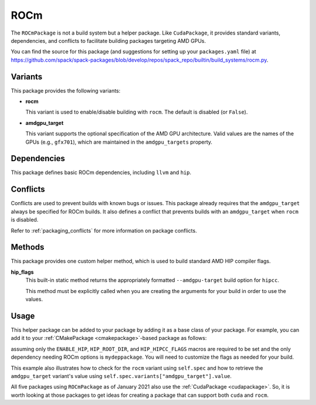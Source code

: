 .. Copyright Spack Project Developers. See COPYRIGHT file for details.

   SPDX-License-Identifier: (Apache-2.0 OR MIT)

.. meta::
   :description lang=en:
      Learn about the ROCmPackage helper in Spack, which provides standard variants, dependencies, and conflicts for building packages that target AMD GPUs.

.. _rocmpackage:

ROCm
------

The ``ROCmPackage`` is not a build system but a helper package.
Like ``CudaPackage``, it provides standard variants, dependencies, and conflicts to facilitate building packages targeting AMD GPUs.

You can find the source for this package (and suggestions for setting up your ``packages.yaml`` file) at `<https://github.com/spack/spack-packages/blob/develop/repos/spack_repo/builtin/build_systems/rocm.py>`__.

Variants
^^^^^^^^

This package provides the following variants:

* **rocm**

  This variant is used to enable/disable building with ``rocm``.
  The default is disabled (or ``False``).

* **amdgpu_target**

  This variant supports the optional specification of the AMD GPU architecture.
  Valid values are the names of the GPUs (e.g., ``gfx701``), which are maintained in the ``amdgpu_targets`` property.

Dependencies
^^^^^^^^^^^^

This package defines basic ROCm dependencies, including ``llvm`` and ``hip``.

Conflicts
^^^^^^^^^

Conflicts are used to prevent builds with known bugs or issues.
This package already requires that the ``amdgpu_target`` always be specified for ROCm builds.
It also defines a conflict that prevents builds with an ``amdgpu_target`` when ``rocm`` is disabled.

Refer to :ref:`packaging_conflicts` for more information on package conflicts.

Methods
^^^^^^^

This package provides one custom helper method, which is used to build standard AMD HIP compiler flags.

**hip_flags**
    This built-in static method returns the appropriately formatted ``--amdgpu-target`` build option for ``hipcc``.

    This method must be explicitly called when you are creating the arguments for your build in order to use the values.

Usage
^^^^^^

This helper package can be added to your package by adding it as a base class of your package.
For example, you can add it to your :ref:`CMakePackage <cmakepackage>`-based package as follows:

.. code-block:: python
   :emphasize-lines: 1,3-6,13-21

   class MyRocmPackage(CMakePackage, ROCmPackage):
       ...
       # Ensure +rocm and amdgpu_targets are passed to dependencies
       depends_on("mydeppackage", when="+rocm")
       for val in ROCmPackage.amdgpu_targets:
           depends_on(f"mydeppackage amdgpu_target={val}", when=f"amdgpu_target={val}")
       ...

       def cmake_args(self):
           spec = self.spec
           args = []
           ...
           if spec.satisfies("+rocm"):
               # Set up the HIP macros needed by the build
               args.extend(["-DENABLE_HIP=ON", f"-DHIP_ROOT_DIR={spec['hip'].prefix}"])
               rocm_archs = spec.variants["amdgpu_target"].value
               if "none" not in rocm_archs:
                   args.append(f"-DHIP_HIPCC_FLAGS=--amdgpu-target={','.join(rocm_archs)}")
           else:
               # Ensure build with HIP is disabled
               args.append("-DENABLE_HIP=OFF")
           ...
           return args

       ...

assuming only the ``ENABLE_HIP``, ``HIP_ROOT_DIR``, and ``HIP_HIPCC_FLAGS`` macros are required to be set and the only dependency needing ROCm options is ``mydeppackage``.
You will need to customize the flags as needed for your build.

This example also illustrates how to check for the ``rocm`` variant using ``self.spec`` and how to retrieve the ``amdgpu_target`` variant's value using ``self.spec.variants["amdgpu_target"].value``.

All five packages using ``ROCmPackage`` as of January 2021 also use the :ref:`CudaPackage <cudapackage>`.
So, it is worth looking at those packages to get ideas for creating a package that can support both ``cuda`` and ``rocm``.
